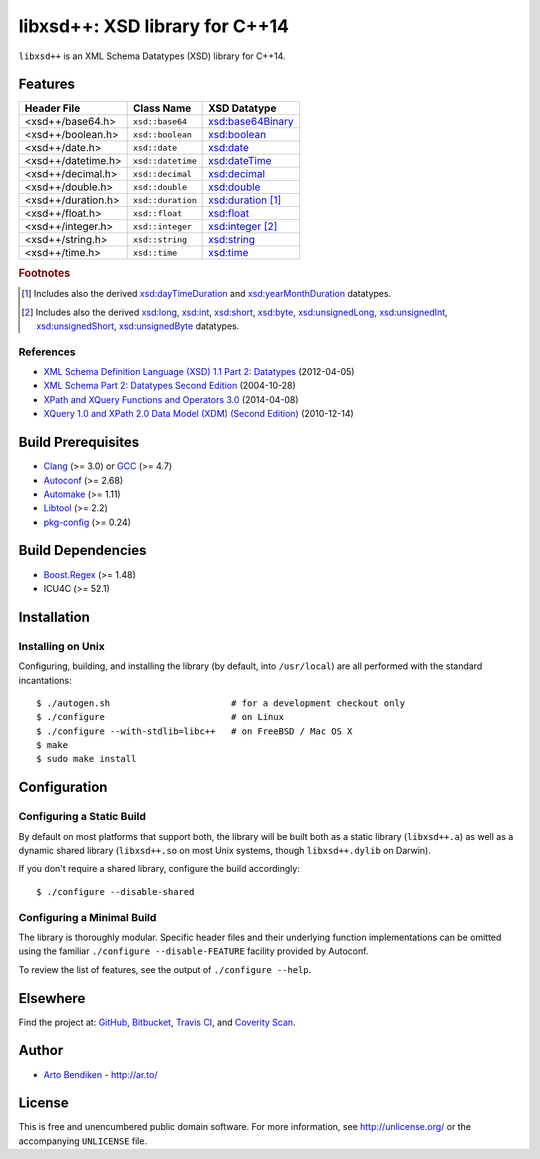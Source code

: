 *******************************
libxsd++: XSD library for C++14
*******************************

``libxsd++`` is an XML Schema Datatypes (XSD) library for C++14.

.. image:: https://api.travis-ci.org/datagraph/libxsd.svg?branch=master
   :target: https://travis-ci.org/datagraph/libxsd
   :alt: Travis CI build status

.. image:: https://scan.coverity.com/projects/3277/badge.svg
   :target: https://scan.coverity.com/projects/3277
   :alt: Coverity Scan build status

Features
========

======================= ======================= ================================
Header File             Class Name              XSD Datatype
======================= ======================= ================================
<xsd++/base64.h>        ``xsd::base64``         `xsd:base64Binary`_
<xsd++/boolean.h>       ``xsd::boolean``        `xsd:boolean`_
<xsd++/date.h>          ``xsd::date``           `xsd:date`_
<xsd++/datetime.h>      ``xsd::datetime``       `xsd:dateTime`_
<xsd++/decimal.h>       ``xsd::decimal``        `xsd:decimal`_
<xsd++/double.h>        ``xsd::double``         `xsd:double`_
<xsd++/duration.h>      ``xsd::duration``       `xsd:duration`_ [1]_
<xsd++/float.h>         ``xsd::float``          `xsd:float`_
<xsd++/integer.h>       ``xsd::integer``        `xsd:integer`_ [2]_
<xsd++/string.h>        ``xsd::string``         `xsd:string`_
<xsd++/time.h>          ``xsd::time``           `xsd:time`_
======================= ======================= ================================

.. _xsd:base64Binary:   http://www.w3.org/TR/xmlschema11-2/#base64Binary
.. _xsd:boolean:        http://www.w3.org/TR/xmlschema11-2/#boolean
.. _xsd:date:           http://www.w3.org/TR/xmlschema11-2/#date
.. _xsd:dateTime:       http://www.w3.org/TR/xmlschema11-2/#dateTime
.. _xsd:decimal:        http://www.w3.org/TR/xmlschema11-2/#decimal
.. _xsd:double:         http://www.w3.org/TR/xmlschema11-2/#double
.. _xsd:duration:       http://www.w3.org/TR/xmlschema11-2/#duration
.. _xsd:float:          http://www.w3.org/TR/xmlschema11-2/#float
.. _xsd:integer:        http://www.w3.org/TR/xmlschema11-2/#integer
.. _xsd:string:         http://www.w3.org/TR/xmlschema11-2/#string
.. _xsd:time:           http://www.w3.org/TR/xmlschema11-2/#time

.. rubric:: Footnotes

.. [1] Includes also the derived `xsd:dayTimeDuration`_ and
       `xsd:yearMonthDuration`_ datatypes.

.. [2] Includes also the derived `xsd:long`_, `xsd:int`_, `xsd:short`_, `xsd:byte`_,
       `xsd:unsignedLong`_, `xsd:unsignedInt`_, `xsd:unsignedShort`_,
       `xsd:unsignedByte`_ datatypes.

.. _xsd:dayTimeDuration:   http://www.w3.org/TR/xmlschema11-2/#dayTimeDuration
.. _xsd:yearMonthDuration: http://www.w3.org/TR/xmlschema11-2/#yearMonthDuration

.. _xsd:long:           http://www.w3.org/TR/xmlschema11-2/#long
.. _xsd:int:            http://www.w3.org/TR/xmlschema11-2/#int
.. _xsd:short:          http://www.w3.org/TR/xmlschema11-2/#short
.. _xsd:byte:           http://www.w3.org/TR/xmlschema11-2/#byte
.. _xsd:unsignedLong:   http://www.w3.org/TR/xmlschema11-2/#unsignedLong
.. _xsd:unsignedInt:    http://www.w3.org/TR/xmlschema11-2/#unsignedInt
.. _xsd:unsignedShort:  http://www.w3.org/TR/xmlschema11-2/#unsignedShort
.. _xsd:unsignedByte:   http://www.w3.org/TR/xmlschema11-2/#unsignedByte

References
----------

* `XML Schema Definition Language (XSD) 1.1 Part 2: Datatypes
  <http://www.w3.org/TR/xmlschema11-2/>`__ (2012-04-05)
* `XML Schema Part 2: Datatypes Second Edition
  <http://www.w3.org/TR/xmlschema-2/>`__ (2004-10-28)
* `XPath and XQuery Functions and Operators 3.0
  <http://www.w3.org/TR/xpath-functions-30/>`__ (2014-04-08)
* `XQuery 1.0 and XPath 2.0 Data Model (XDM) (Second Edition)
  <http://www.w3.org/TR/xpath-datamodel/>`__ (2010-12-14)

Build Prerequisites
===================

* Clang_ (>= 3.0) or GCC_ (>= 4.7)
* Autoconf_ (>= 2.68)
* Automake_ (>= 1.11)
* Libtool_ (>= 2.2)
* pkg-config_ (>= 0.24)

.. _Clang:      http://clang.llvm.org/
.. _GCC:        http://gcc.gnu.org/
.. _Autoconf:   http://www.gnu.org/software/autoconf/
.. _Automake:   http://www.gnu.org/software/automake/
.. _Libtool:    http://www.gnu.org/software/libtool/
.. _pkg-config: http://www.freedesktop.org/wiki/Software/pkg-config/

Build Dependencies
==================

* Boost.Regex_ (>= 1.48)
* ICU4C (>= 52.1)

.. _Boost.Regex: http://www.boost.org/libs/regex/
.. _ICU4C:       http://site.icu-project.org/

Installation
============

Installing on Unix
------------------

Configuring, building, and installing the library (by default, into
``/usr/local``) are all performed with the standard incantations::

   $ ./autogen.sh                       # for a development checkout only
   $ ./configure                        # on Linux
   $ ./configure --with-stdlib=libc++   # on FreeBSD / Mac OS X
   $ make
   $ sudo make install

Configuration
=============

Configuring a Static Build
--------------------------

By default on most platforms that support both, the library will be built
both as a static library (``libxsd++.a``) as well as a dynamic shared
library (``libxsd++.so`` on most Unix systems, though ``libxsd++.dylib`` on
Darwin).

If you don't require a shared library, configure the build accordingly::

   $ ./configure --disable-shared

Configuring a Minimal Build
---------------------------

The library is thoroughly modular. Specific header files and their
underlying function implementations can be omitted using the familiar
``./configure --disable-FEATURE`` facility provided by Autoconf.

To review the list of features, see the output of ``./configure --help``.

Elsewhere
=========

Find the project at: GitHub_, Bitbucket_, `Travis CI`_, and `Coverity
Scan`_.

.. _GitHub:        http://github.com/datagraph/libxsd
.. _Bitbucket:     http://bitbucket.org/datagraph/libxsd
.. _Travis CI:     http://travis-ci.org/datagraph/libxsd
.. _Coverity Scan: http://scan.coverity.com/projects/3277

Author
======

* `Arto Bendiken <https://github.com/bendiken>`_ - http://ar.to/

License
=======

This is free and unencumbered public domain software. For more information,
see http://unlicense.org/ or the accompanying ``UNLICENSE`` file.
